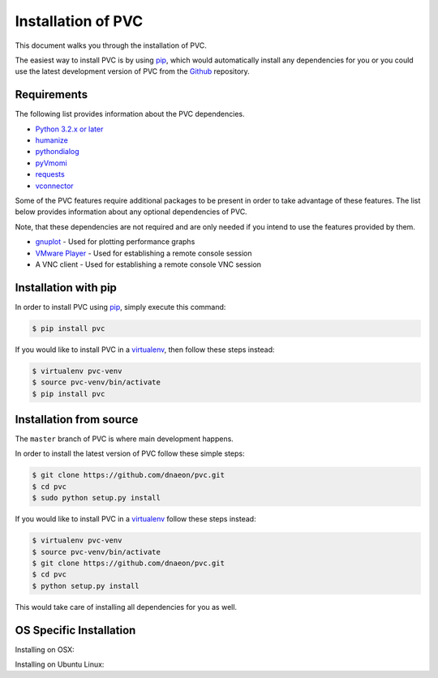 .. _installation:

===================
Installation of PVC
===================

This document walks you through the installation of PVC.

The easiest way to install PVC is by using `pip`_, which would
automatically install any dependencies for you or you could use the
latest development version of PVC from the `Github`_ repository.

Requirements
============

The following list provides information about the PVC dependencies.

* `Python 3.2.x or later`_
* `humanize`_
* `pythondialog`_
* `pyVmomi`_
* `requests`_
* `vconnector`_

Some of the PVC features require additional packages to be present
in order to take advantage of these features. The list below provides
information about any optional dependencies of PVC.

Note, that these dependencies are not required and are only needed if
you intend to use the features provided by them.

* `gnuplot`_ - Used for plotting performance graphs
* `VMware Player`_ - Used for establishing a remote console session
* A VNC client - Used for establishing a remote console VNC session

Installation with pip
=====================

In order to install PVC using `pip`_, simply execute this command:

.. code-block:: bash

   $ pip install pvc

If you would like to install PVC in a `virtualenv`_, then
follow these steps instead:

.. code-block:: bash

   $ virtualenv pvc-venv
   $ source pvc-venv/bin/activate
   $ pip install pvc

Installation from source
========================

The ``master`` branch of PVC is where main development happens.

In order to install the latest version of PVC follow these
simple steps:

.. code-block:: bash

    $ git clone https://github.com/dnaeon/pvc.git
    $ cd pvc
    $ sudo python setup.py install

If you would like to install PVC in a `virtualenv`_ follow
these steps instead:

.. code-block:: bash

   $ virtualenv pvc-venv
   $ source pvc-venv/bin/activate
   $ git clone https://github.com/dnaeon/pvc.git
   $ cd pvc
   $ python setup.py install

This would take care of installing all dependencies for you
as well.

.. _`pip`: https://pypi.python.org/pypi/pip
.. _`Github`: https://github.com/dnaeon/pvc
.. _`Python 3.2.x or later`: http://python.org/
.. _`humanize`: https://github.com/jmoiron/humanize
.. _`pythondialog`: http://pythondialog.sourceforge.net/
.. _`pyVmomi`: https://github.com/vmware/pyvmomi
.. _`requests`: http://docs.python-requests.org/en/latest/
.. _`vconnector`: https://github.com/dnaeon/py-vconnector
.. _`gnuplot`: http://www.gnuplot.info/
.. _`VMware Player`: http://www.vmware.com/products/player
.. _`virtualenv`: https://virtualenv.pypa.io/en/latest/


OS Specific Installation
========================

Installing on OSX:

Installing on Ubuntu Linux:
